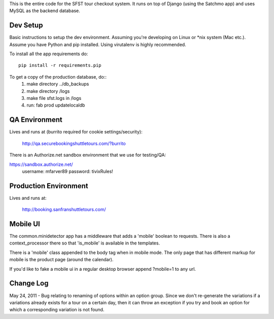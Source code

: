This is the entire code for the SFST tour checkout system. It runs on top of Django (using the Satchmo app) and uses MySQL as the backend database.


Dev Setup
=========

Basic instructions to setup the dev environment. Assuming you're developing on Linux or *nix system (Mac etc.). Assume you have Python and pip installed. Using virutalenv is highly recommended.

To install all the app requirements do::

	pip install -r requirements.pip

To get a copy of the production database, do::
    1) make directory ../db_backups
    2) make directory /logs
    3) make file sfst.logs in /logs
    4) run: fab prod updatelocaldb


QA Environment
==============

Lives and runs at (burrito required for cookie settings/security):

	http://qa.securebookingshuttletours.com/?burrito

There is an Authorize.net sandbox environment that we use for testing/QA:

https://sandbox.authorize.net/
    username: mfarver89
    password: tivixRules!


Production Environment
======================

Lives and runs at:

	http://booking.sanfranshuttletours.com/


Mobile UI
=========

The common.minidetector app has a middleware that adds a 'mobile' boolean to requests. There is also a context_processor there so that 'is_mobile' is available in the templates.

There is a 'mobile' class appended to the body tag when in mobile mode. The only page that has different markup for mobile is the product page (around the calendar).

If you'd like to fake a mobile ui in a regular desktop browser append ?mobile=1 to any url.


Change Log
==========

May 24, 2011 - Bug relating to renaming of options within an option group. Since we don't re-generate the variations if a variations already exists for a tour on a certain day, then it can throw an exception if you try and book an option for which a corresponding variation is not found.
